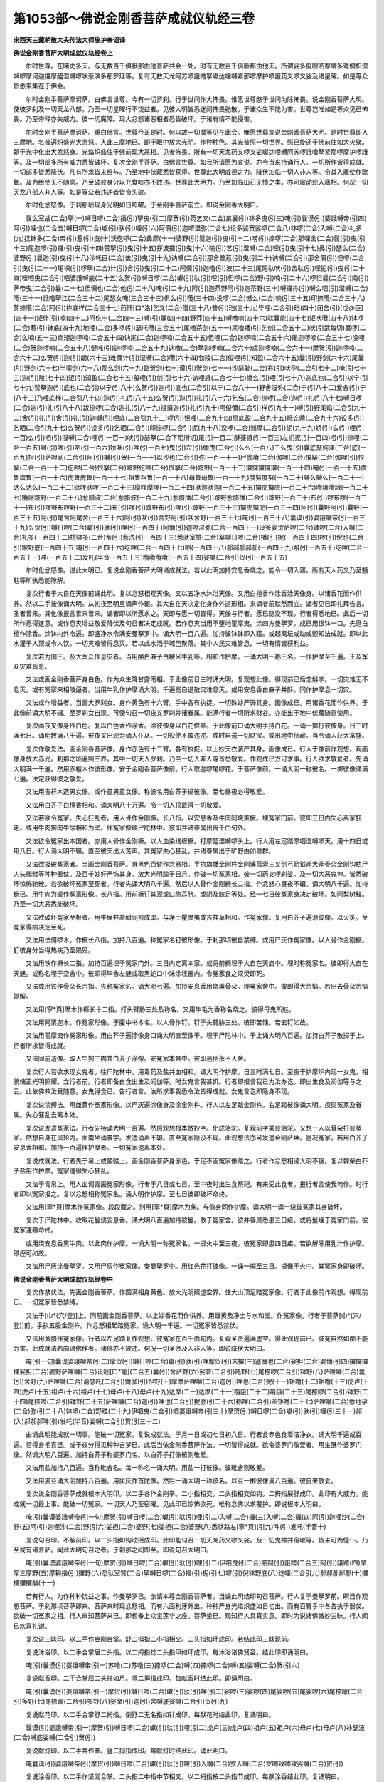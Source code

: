 第1053部～佛说金刚香菩萨成就仪轨经三卷
==========================================

**宋西天三藏朝散大夫传法大师施护奉诏译**

**佛说金刚香菩萨大明成就仪轨经卷上**


　　尔时世尊。在睹史多天。与无数百千俱胝那由他菩萨共会一处。时有无数百千俱胝那由他天。所谓娑多儗哩呬摩嚩多难儞枳湿嚩啰摩诃迦攞摩醯湿嚩啰吠惹演多那罗延等。复有无数天龙阿苏啰誐噜拏巘达哩嚩紧那啰摩护啰誐药叉啰叉娑及诸星曜。如是等众皆悉来集在于佛会。

　　尔时金刚手菩萨摩诃萨。白佛言世尊。今有一切罗刹。行于世间作大怖畏。惟愿世尊愍于世间为除怖畏。说金刚香菩萨大明。使彼罗刹及一切天龙八部。乃至一切星曜行不饶益者。见彼大明皆悉迷闷怖畏驰散。于诸众生不能为害。世尊岂唯如是等众见已怖畏。乃至帝释亦失威力。彼一切魔障。现大忿怒诸恶相者悉皆破坏。于诸有情不能侵害。

　　尔时金刚手菩萨摩诃萨。重白佛言。世尊今正是时。何以故一切魔等见在此会。唯愿世尊宣说金刚香菩萨大明。是时世尊即入三摩地。名普遍炽盛光大忿怒。入此三摩地已。即于眼中放大光明。作种种色。其光普照一切世界。照已旋还于佛前住如大火聚。即于光中化出大忿怒身。光焰炽盛住于佛前现大恶相。见者怖畏。所有一切天龙药叉啰叉娑巘达哩嚩阿苏啰誐噜拏紧那啰摩护啰誐等。及一切部多所有威力悉皆破坏。复次金刚手菩萨。白佛言世尊。如我所请愿为宣说。亦令当来持诵行人。一切所作皆得成就。一切部多皆悉降伏。凡有所求皆来给与。乃至地中伏藏悉皆获得。世尊此大明威德之力。降伏加临一切人非人等。令其入寤使作歌舞。及为给使无不随意。乃至破彼身分以充食啖亦不敢违。世尊此大明力。乃至加临山石无情之类。亦可震动现入寤相。何况一切天龙八部人非人等。如是等众若违逆者皆令头破。

　　尔时化忿怒像。于刹那顷现身光明如日照曜。于金刚手菩萨前立。即说金刚香大明曰。

　　曩么室战(二合)拏(一)嚩日啰(二合)播(引)拏曳(引二)摩贺(引)药乞叉(二合)枲曩(引)钵多曳(引三)唵(引)曩谟(引)婆誐嚩帝(引四)阿(引)哩也(二合五)嚩日啰(二合)巘(引)驮(引)哩(引六)阿儞(引)迦啰湿弥(二合七)设多娑贺娑啰(二合八)钵啰(二合)入嚩(二合)礼多(九)捻钵多(二合)帝(引)惹(引)曳(十)沃仡啰(二合)鼻摩(十一)婆野(引)曩迦(引)曳(引十二)唠(引)捺啰(二合)那哩舍(二合)曩(引)曳(引十三)尾迦啰(引)攞(引)曳(引十四)赞拏(引)曳(引十五)拶波攞(引)曳(十六)喻(引)艺(引)湿嚩(二合)哩(引)曳(引十七)鼻(引)瑟么(二合)婆野(引)曩迦(引)曳(引十八)沙吒目(二合)佉(引)曳(引十九)讷嚩(二合引)那舍普惹(引)曳(引二十)讷嚩(二合引)那舍儞(引)怛啰(二合引)曳(引二十一)尾枳(引)啰拏(二合)计(引)舍(引)曳(引二十二)阿儞(引)迦噜(引)波(二十三)尾尾驮吠(引)舍驮(引)哩抳(引)曳(引二十四)噎呬曳(二合引)呬婆誐嚩底(二十五)么贺(引)嚩日啰(二合)巘(引)驮(引)哩(引)怛啰(二合)野(引)喃(引二十六)啰怛曩(二合引)南(引)萨帝曳(二合引)曩(二十七)怛儞也(二合)他(引二十八)唵(引二十九)阿(引)迦茶野阿(引)迦茶野(三十)嚩攞祢(引)嚩么呬(引)湿嚩(二合)囕(三十一)誐噜拏江(二合三十二)尾瑟女唵(三合三十三)俱么(引)囕(三十四)没啰(二合)憾么(二合)喃(引三十五)印捺囕(二合三十六)赞捺囕(二合)阿(引)祢底样(二合三十七)药忏[口*洛]乞叉(二合)僧(三十八)普(引)珰(三十九)毕哩(二合引)珰(四十)闭舍(引)[戊@臣](四十一)矩伴(引)喃(四十二)阿仡宁(二合四十三)嚩(引)踊(四十四)野莽(四十五)嚩噜喃(四十六)驮曩能(四十七)矩吠囕(四十八)钵啰(二合)惹(引)钵底(四十九)地哩(二合)多啰(引)瑟吒囕(三合五十)尾噜茶剑(五十一)尾噜播(引)乞创(二合五十二)吠(引武每切)室啰(二合)么喃(五十三)商矩迦啰喃(二合五十四)讷尾(二合)迦啰喃(二合五十五)怛哩(二合)迦啰喃(二合五十六)尾迦啰喃(二合五十七)没哩(二合)贺迦啰喃(二合五十八)健吒(引)迦啰喃(二合五十九)讷噜(二合)拏迦啰喃(二合六十)虞迦啰喃(二合六十一)摩贺(引)迦啰喃(二合六十二)么贺(引)迦(引)朗(六十三)难儞计(引)湿嚩(二合)囕(六十四)勃陵(二合)儗哩(引)知盈(二合六十五)曩(引)野剑(六十六)尾曩(引)野剑(六十七)半唧剑(六十八)那么剑(六十九)路贺剑(七十)谟(引)贺剑(七十一)沙瑟耻(二合)祢(引)吠孕(二合引七十二)唵(引七十三)迦(引)陵(七十四)矩(引)知盈(二合七十五)儗哩(引)剑(引七十六)讷哩誐(二合七十七)憍么(引)哩(引七十八)迦底也(二合引)以宁(引七十九)赞拏迦(引)底也(二合引)以宁(引八十)么贺(引)迦(引)底也(二合引)以宁(二合八十一)野舍湿弥(二合)宁(引八十二)爱舍(引)宁(八十三)乃哩底样(二合引八十四)迦(引)礼(引八十五)么贺(引)迦(引)礼(引八十六)乞刍(二合)捺啰(二合)迦(引)礼(引八十七)嚩日啰(二合)迦(引)礼(引八十八)跋捺啰(二合)迦礼(引八十九)祖攞迦(引)礼(引九十)阿儗儞(二合引)样(引九十一)嚩(引)野尾焰(二合引九十二)舍(引)礼(引)舍(引)礼(引)迦嚩(引)哩底(二合引九十三)啰(引)怛哩(二合九十四)扇底盈(二合九十五)烁讫鼎(二合九十六)设多(引)乞晒(二合引九十七)么贺(引)设多(引)乞晒(二合引)印捺啰(二合引)抳(九十八)没啰(二合)憾摩(二合引)抳(九十九)娇(引)么(引)哩(引一百)么(引)呬(引)湿嚩(二合)哩(引一百一)吠(引)瑟拏(二合下尼所切)尾(引一百二)酥婆誐(引一百三)左扪抳(引一百四)唠(引)捺哩(二合一百五)嚩(引)啰(引)呬(引一百六)娇吠(引)哩(引一百七)曳(引)左(引)儞曳(二合引)么么(一百八)三么曳(引)曩底瑟姹演(三合)底(一百九)担(引)萨哩网(二合引)阿(引)嚩(引)贺(一百一十)以沙也(二合引)弥(一百一十一)尸伽囕(二合)伽哩(二合)恨拏(二合)伽哩(引)恨拏(二合一百一十二)仡哩(二合)恨拏(二合)跛野仡哩(二合)恨拏(二合)跛野(一百一十三)攞攞攞攞攞(一百一十四)唵(引一百一十五)虞鲁虞鲁(一百一十六)虎鲁虎鲁(一百一十七)祖鲁祖鲁(一百一十八)母鲁母鲁(一百一十九)度努度努(一百二十)嚩么嚩么(一百二十一)达么达么(一百二十二)驮啰驮啰(一百二十三)摩啰摩啰(一百二十四)驮迦驮迦(一百二十五)攞虎攞虎(一百二十六)囕誐囕誐(一百二十七)囕誐跛野(一百二十八)惹腊波(二合)惹腊波(一百二十九)惹腊播(二合引)跛野惹腊播(二合引)跛野(一百三十)布(引)啰布啰(一百三十一)布(引)啰野布啰野(一百三十二)布(引)啰(引)跛野布(引)啰(引)跛野(一百三十三)攞虎攞虎(一百三十四)阿(引)曩野阿(引)曩野(一百三十五)阿(引)尾舍阿尾舍(一百三十六)阿(引)吠(引)舍野阿(引)吠舍野(一百三十七)唵(引一百三十八)曩谟(引)婆誐嚩帝(引一百三十九)么贺(引)嚩日啰(二合)巘(引)驮(引)哩(引一百四十)阿儞(引)迦啰湿弥(二合一百四十一)设多娑贺萨啰(二合)钵啰(二合)入嚩(二合)礼多(一百四十二)捻钵多(二合)帝(引)惹洗(引一百四十三)悉驮室赞(二合)拏嚩日啰(二合)播(引)抳(一百四十四)啰(引)倪也(二合引)跛野底(一百四十五)唵(引一百四十六)纥哩(二合一百四十七)呬(一百四十八)郝郝郝郝郝(一百四十九)斛(引一百五十)纥哩(二合一百五十一)吽(一百五十二)发吒(半音一百五十三)囕囕囕囕(一百五十四)娑嚩(二合引)贺(引一百五十五)

　　尔时化忿怒像。说此大明已。复说金刚香菩萨大明诸成就法。若以此明加持安息香烧之。能令一切入寤。所有天人药叉乃至魑魅等所执悉能除解。

　　复次行者于大自在天像前诵此明。复以忿怒相观天像。又以五净水沐浴天像。又用白檀香作涂香涂天像身。以诸香花而作供养。然以二手按像诵大明。从初夜至明旦诵声作辍。其大自在天决定化身作外道形相。来诵者前默然而立。诵者见已即礼拜告言。圣者善来。其化像报言善来善来。诵者即以所愿求之。天即与愿一切皆得。天像与行者。愿已隐没不现。行者得悉地已。此后一切所作悉得遂意。或作息灾增益敬爱降伏及句召者决定成就。若作息灾当用不堕地瞿摩夷。涂四方曼拏罗。成已用银钵一口。先磨白檀作涂香。涂钵内外令遍。即盛净水令满安曼拏罗中。诵大明一百八遍。加持彼钵钵即入寤。或起离坛或动或颤知法成就。即以此水灌于人顶或令人饮。一切灾难皆得息灭。若以此水洒于城邑聚落。其中人民灾难皆息。一切有情皆获利益。

　　复次若为国王。及大军众作息灾者。当用酪白麻子白粳米牛乳等。相和作护摩。一诵大明一称王名。一作护摩至千遍。王及军众灾难皆息。

　　又法或画金刚香菩萨身白色。作为众生降甘露雨相。于此像前日三时诵大明。复观想此像。得现前已后念斛字。一切灾难无不息灭。或有冤家来相陵逼者。当用牛乳作护摩诵大明。千遍冤自退散灾难息灭。或用安息香白麻子并酥。同作护摩息一切灾。

　　又法或作增益者。当画大罗刹女。身作黄色有十六臂。手中各有执捉。一切殊妙严饰其身。画像成已。用诸香花而作供养。于此像前诵大明不辍。至罗刹女自现。可使句召一切夜叉罗刹并诸眷属。能满行者一切所求财谷。亦能出于地中伏藏随意使用。

　　复次画夜叉像身作白色。复以白色香作涂香。涂彼像身以白花供养。于此像前口诵大明手持白花。一诵一掷打彼像身。日三时满七日。诵明数满八千遍。彼夜叉出现为诵人仆从。一切役使不敢违逆。或时自送一切财宝。或出地中伏藏。当令诵人获大富盛。

　　复次作敬爱法。画金刚香菩萨像。身作赤色有十二臂。各有执捉。以上妙天衣装严其身。画像成已。行人于像前作观想。观画像身放大赤光。刹那之顷遍照三界。其中一切天人罗刹。乃至一切人非人等皆悉敬爱。作观成已方可求事。行人欲求敬爱者。先诵大明满一千遍。然用赤檀木作彼形像。安于金刚香菩萨像前。行人取迦啰尾啰花。于菩萨像前。一诵大明一称彼名。一掷彼像诵满七遍。决定获得彼之敬爱。

　　又法用吉祥木造男女像。或作童男童女像。称彼名用白芥子掷彼像。至七昼夜必得敬爱。

　　又法用白芥子白檀香相和。诵大明八十万遍。令一切人顶戴得一切敬爱。

　　又法若欲令冤家。失心狂乱者。用人骨作金刚橛。长八指。以安息香及牛肉同烧薰橛。埋冤家门前。彼即三日内失心离家狂走。或用牛肉狗肉牛尿相和为埿。作冤家像理尸陀林中。彼即并诸眷属出离千由旬外。

　　又法欲令冤家出本国者。亦用人骨作金刚橛。以人血染线缠橛。打摩醯湿嚩啰头上。行人用左足踏摩呬湿嚩啰天。用十四日或用八日。行人诵大明不辍。直至彼天出大苦声。其冤家失心狂乱。并诸眷属出于旷野由如兽群。

　　又法欲极破冤家者。当画金刚香菩萨。身黑色百臂作忿怒相。手执旗幡金刚杵金刚锤罥索三叉剑弓箭钺斧大斧骨朵金刚钩枯尸人头髑髅等种种器仗。及百千妙好严饰其身。放大光明踰于日月。作破一切冤家相。彼一切药叉啰刹娑。及一切大恶鬼神。皆悉破坏惊怖驰散。若欲破坏冤家至死者。行者先诵大明八千遍。然后以人骨作金刚橛长二指。作忿怒心昼夜不辍。诵大明八千遍。加持橛已。用牛肉为埿作冤家形像。长八指。用前橛钉其顶或口胁耳脐。或阴及膝足等处。经一七日彼冤家身决定破坏。如阿梨树枝。乃至一切大恶悉能破坏。

　　又法欲破坏冤家至极者。用牛尿并盐醋同煎成埿。与净土瞿摩夷或吉祥草相和。作冤家像。复用白芥子遍涂彼像。以火炙。至冤家得病决定至死。

　　又法用佉儞啰木。作橛长八指。加持八百遍。称冤家名钉彼形像。于刹那顷彼自禁缚。或用尸灰作冤家像。以人骨作金刚橛。钉彼身分当得热病乃至殒殁。

　　又法用铁作橛长二指。加持百遍埋于冤家门外。三日内定离本家。或将前橛埋于大自在天庙中。埋时称冤家名。彼即得大自在天魅。或称名埋于空舍中。彼即得毕舍左魅或取黑蛇口中沫涂坯器内。令冤家食之须臾即死。

　　又法或用铁作骨朵长六指。先称冤家名。诵大明七遍。加持安息香用烧熏骨朵。埋冤家舍中。彼即得大苦恼。若出去骨朵苦恼即解。

　　又法用[寧*頁]摩木作橛长十二指。打头臂胁三处及称名。又用牛毛为香称名烧之。彼得母鬼所魅。

　　又法用阿栗迦木。作冤家形像。于腹中书本名。以人骨作钉。钉于头臂胁三处。彼即苦恼。若去钉如故。

　　又法用瞿摩夷作冤家形像。用白芥子遍涂像身口诵大明直至像干。埋于尸陀林中。于上诵大明八百遍。加持白芥子散掷于上。行者所求皆得成就。

　　又法同前造像。取人牛狗三肉并白芥子涂像。安冤家本舍中。彼即迷倒永不入舍。

　　复次行人若欲求现女鬼者。往尸陀林中。用毒药及盐并血相和。诵大明作护摩。日三时满七日。至夜于护摩炉内现一女鬼。相貌端正光明照耀。立行者前。行者即备白食出生及阏伽等。时女鬼言我甚饥。行者即报言我已为汝办讫。即出生食及阏伽等与之云。此依佛敕汝受随意。女鬼得食已。告行者言。汝所求事我悉令汝皆得成就。女鬼言讫即隐身不现。

　　复次说禁缚法。用雌黄作冤家形像。以尸灰遍涂像身及涂金刚杵。行人以左足踏金刚杵。右足踏彼像诵大明。须臾冤家及眷属。失心狂乱去离本处。

　　复次说发遣冤家法。行者先持诵大明一百遍。然后观想根本微妙字。化成骆驼。复观前字乘彼骆驼。又想一人以骨朵打彼冤家。然想自身在风轮内。面南坐诵普字。发遣诵声不辍。直至冤家隐没不现。此观想法亦可发遣金刚萨埵。岂况冤家。若用白芥子安息香相和。加持一百遍作护摩者。一切冤家速离本处。

　　复说成就法。行者先于帛上或髑髅上。画金刚香菩萨身赤色。于足不画冤家像踏之。行者作忿怒相诵大明不辍。复以棘柴白芥子盐用作护摩。冤家速得失心狂乱。

　　又法于青帛上。用人血调青画冤家形像。行者于八日或七日。至中夜时出生食祭祀。有来受此食者。报行者言使我何作。时行者即以冤家报之。复以忿怒相称冤家名。诵大明作护摩。至七日彼即破坏命终。

　　又法用[寧*頁]摩木作冤家像。段段截之。别用[寧*頁]摩木为柴。与像身同作护摩。诵大明一诵一烧彼冤家其身破坏。

　　复次于尸陀林中。收取花鬘烧安息香。诵大明八百遍加持彼鬘。散于冤家舍。彼并眷属悉患三日疟。或将鬘埋于冤家门前。彼冤家速趣命终。

　　或用烧安息香熏牛肉。以此肉作护摩。一诵大明一称冤家名。一掷火中至三夜。彼冤家即患四日疟。若欲解除用乳汁作护摩。即痊可如故。

　　又法用尸灰涂曼拏罗。又用尸灰作冤家像。安曼拏罗中。用红色花打彼像。一诵一掷至三日。掷像于火中。其冤家身即破坏。

**佛说金刚香菩萨大明成就仪轨经卷中**


　　复次作禁伏法。先画金刚香菩萨。作圆满相身黄色。放大光明照虚空界。住大山顶足踏冤家像。行者于此像前作观想。得现前已。一切冤家皆悉禁缚。

　　又法于[巾*(穴/登)]上。同前画金刚香菩萨。以上妙香花而作供养。用雌黄及净土与水和埿。作冤家像。行者于菩萨[巾*(穴/登)]前。手执五股金刚杵。作忿怒相起踏冤家。诵大明一千遍。一切冤家皆悉禁伏。

　　又法用黄腊作冤家像。行者以左足踏复作观想。彼冤家在百千由旬内。复观圣贤遍满虚空。得此观现前已。彼冤自然如痴不能为害。此成就法若向诸佛作者。诸佛亦不欲违。何况一切圣贤及人非人等。即说降伏大明曰。

　　唵(引一句)曩谟婆誐嚩帝(引二)摩贺(引)嚩日啰(二合)巘(引)驮(引)哩摩贺(引)末攞(三)塞儞也(二合)娑担(二合)婆儞(引四)攞攞攞攞娑担(二合)婆野萨哩嚩(二合)设咄[口*籠](二合五)曩(引)舍萨野(六)娑普(二合引)吒野(七)尾捺啰(二合引)钵野(八)萨哩嚩(二合)曩(引)舍野(九)萨哩嚩(二合)讷瑟吒(二合引)儞伽(引)怛野(十)摩摩萨哩嚩(二合)迦(引)哩也(二合)抳(十一)矩噜(十二)矩噜(十三)虎卢(十四)虎卢(十五)祖卢(十六)祖卢(十七)母卢(十八)母卢(十九)达摩(二十)达摩(二十一)囕誐(二十二)囕誐(二十三)尾捺啰(二合引)钵野(二十四)尾捺啰(二合引)钵野(二十五)萨哩嚩(二合)迦(引)哩也(二合引)抳弥(引二十六)祢哩(二合引)茶矩噜(二十七)萨哩嚩(二合)悉地孕(二合)弥(引二十八)钵啰(二合)野蹉(二十九)伊呬曳(二合引)呬婆誐嚩帝(引三十)摩贺(引)嚩日啰(二合)巘(引)驮(引)哩(引三十一)郝(入)郝郝郝吽(引)发吒(半音)娑嚩(二合引)贺(引三十二)

　　由诵此明能成就一切事。能破一切冤家。复说成就法。于月一日或初七日初八日。行者食赤色食着洁净衣。诵大明千遍或百遍。若得身毛喜竖。或于夜分得见种种吉梦已。此后当依金刚香菩萨作法。一切皆得成就。欲令婆罗门敬爱者。用生酥作婆罗门像。然诵大明八百遍。加持白芥子称婆罗门名。以白芥子打像彼则敬爱。

　　又法用盐加持八百遍。当称毗舍名。每一称名一诵大明。用盐一打彼像。彼毗舍则敬爱。

　　又法用黑豆诵大明加持八百遍。用炭灰作首陀像。然后一诵大明一称彼名。以豆一掷彼像满八百遍。彼自来敬爱。

　　复次说金刚香菩萨成就根本大明印。以二手各作金刚拳。二小指相交。二头指相交如钩。二拇指展舒成印。此印有大威力。能成就一切最上事。能破一切冤家。一切天人乃至宿曜。见此印已惊怖欲死。唯称念佛以求覆护。即说根本大明曰。

　　唵(引)曩谟婆誐嚩帝(引一句)摩贺(引)嚩日啰(二合)巘(引)驮(引)哩(引二)入嚩(二合)攞(三)入嚩(二合)攞(四)阿(引)迦哩沙(二合)野(五)阿(引)迦哩沙(二合)野(引六)娑担(二合)婆野(七)娑担(二合)婆野(八)悉驮路左[寧*頁](引九)吽(引)发吒(半音十)

　　复说句召印。不解前印。以二头指如钩动摇成印。此印能句召一切天龙药叉啰叉娑。及一切鬼神并宿曜等。皆来可为僮仆。乃至或有诸菩萨。闻此大明句召之者。于刹那之间即至。即说句召大明曰。

　　唵(引)曩谟婆誐嚩帝(引一句)摩贺(引)嚩日啰(二合)巘(引)驮(引)哩(引二)伊呬曳(引二合)呬阿(引)誐蹉(二合三)阿(引)誐蹉(四)摩摩三摩野(五)摩耨播(引)攞野(六)悉驮室赞(二合)拏嚩日啰(二合)播(引)抳(引七)啰(引)倪钵野底(八)纥哩(二合引九)郝郝郝郝郝(十)攞攞攞攞斛(十一)

　　若有行人。为作种种饶益之事。作曼拏罗已。欲请本尊金刚香菩萨者。当诵此明结印句召菩萨。行人复于曼拏罗前。瞑目作观想菩萨。于刹那顷菩萨即来。菩萨来时现忿怒相。而有六面利牙外出。种种严身光焰炽盛如日初出。而有百臂手中各各执于器仗。欲破一切冤家之相。行人审知菩萨来已。即想奉上众宝莲华之座。菩萨坐已。观知行人具真实意。即时为说诸佛微妙三昧。行人闻已欢喜礼谢。

　　复次说三昧印。以二手作金刚合掌。舒二拇指二小指相交。二头指如环成印。若结此印三昧现前。

　　复说沐浴印。以二手合掌屈二头指。以二拇指捻二头指甲如环成印。每沐浴诸佛贤圣。结此印即诵明曰。

　　唵(引)曩谟(引)婆誐嚩帝(引一)苏噜(二)苏噜(三)捺啰(二合)嚩(四)捺啰(二合)嚩(五)娑嚩(二合)贺(引六)

　　复说献香印。二手合掌屈二头指如月。竖二拇指成印。每献香时结此印。即诵明曰。

　　唵(引)曩谟(引)婆誐嚩帝(引一)摩贺(引)嚩日啰(二合)巘(引)驮(引)哩(引二)娑啰(三)娑啰(四)尾娑啰(五)尾娑啰(六)尾捺踰(二合引)多野(七)尾捺踰(二合引)多野(八)娑摩(引)迦(引)舍嚩底娑嚩(二合引)贺(引九)

　　复说献花印。以二手合掌舒二拇指。倒舒二无名指如针成印。每献花时结此印。复诵明曰。

　　曩谟(引)婆誐嚩帝(引一)摩贺(引)嚩日啰(二合)巘(引)驮(引)哩(引二)虎卢(三)虎卢(四)祖卢(五)祖卢(六)母卢(七)母卢(八)补瑟波(二合)嚩底娑嚩(二合引)贺(引)

　　复说献灯印。以二手并作拳。竖二拇指成印。每献灯时结此印。诵此明曰。

　　唵曩谟(引)婆誐嚩帝(引)摩贺(引)嚩日啰(二合)巘(引)驮(引)哩(引)入嚩(二合)罗入嚩(二合)罗唧致唧致娑嚩(二合)贺(引)

　　复说涂香印。以二手作坚固合掌。二头指二中指中节相交。以二拇指按二头指节成印。每献涂香结此印。复诵明曰。

　　唵(引)曩谟(引)婆誐嚩帝(引一)三满多巘驮娑嚩(二合)贺(引二)

　　复说出生印。以二手作金刚缚。二中指竖如针。屈二头指。以二拇指相按。二头指附中指成印。每出生时结此印。复诵明曰。

　　唵(引)曩谟(引)婆誐嚩帝(引一)摩贺(引)嚩日啰(二合)巘驮(引)哩(引二)娑啰(三)娑啰(四)尾娑啰(五)尾娑啰(六)佉(引)捺(七)佉(引)捺(八)婆(入)乞叉(引二合)钵野(九)婆(入)乞叉(引二合)钵野(十)唠捺啰(二合引十一)唠捺啰(二合引十二)曩(入)曩(入)娑嚩(二合引)贺(引)

　　复说大金刚香菩萨成就大明曰。

　　唵(引)曩谟(引)婆誐嚩帝(引一)摩贺(引)嚩日啰(二合)巘(引)驮(引)哩(引二)阿儞迦啰湿弥(二合三)设多萨贺娑啰(二合四)钵啰(二合)入嚩隶多(五)祢(去)钵多(二合)帝(引)惹(引)曳(引六)沃誐啰(二合)鼻摩(七)跋野(引)曩迦(引)曳(引八)鼻涩摩(二合)跋野(引)儞(引)迦(引)曳(引九)摩贺(引)踰艺湿嚩(二合)哩(引)曳(引十)沙吒目(二合)佉(引)曳(引十一)讷嚩(二合引)捺舍部惹(引)曳(引十二)讷嚩(二合引)捺舍儞(引)怛啰(二合引)曳(引十三)尾枳(引)兰拏(二合)计(引)舍(引)曳(引十四)阿儞(引)迦噜(引)波(十五)尾尾驮吠(武每切)沙驮(引)哩尼(引)曳(引十六)曀呬曳(二合引)呬婆誐嚩底(十七)摩贺(引)嚩日啰(二合)巘(引)驮(引)哩(引十八)怛啰(二合)夜(引)郝(引)啰怛曩(二合引)喃(引十九)萨帝曳(二合引)曩(二十)怛儞也(二合引)他(引二十一)唵(引)阿(引)羯荼(二十二)阿羯荼(二十三)末朗祢(去)鑁(二十四)摩呬(引)湿嚩(二合)囕(二十五)誐噜哝(女江切二十六)尾瑟秾(女功切二十七)俱摩(引)囕(二十八)没啰(二合引)憾摩(二合引)赧(二十九)印捺囕(二合三十)赞捺囕(二合三十一)阿(引)祢怛样(二合三十二)药羼(三十三)啰(陵觉切)乞叉(二合)僧(三十四)巘达哩挽(二合三十五)部旦(三十六)必哩(二合)怛(三十七)必舍(引)赞(三十八)恭畔(引)赧(三十九)阿苏囕(四十)阿屹[寧*頁](四十一)耶蟒(四十二)嚩噜赧(四十三)嚩(引)踊(四十四)俱吠(引)囕(四十五)达曩难(四十六)特哩(二合)多啰(引)瑟吒囕(二合四十七)尾鲁荼剑(四十八)尾噜播(引)羼(四十九)商俱迦兰赧(二合五十)尾迦兰赧(二合五十一)底哩(二合上丁逸切)迦啰赧(二合五十二)没哩(二合)诃怛迦兰赧(二合五十三)健吒(引)迦兰赧(二合五十四)讷噜(二合引)拏迦兰赧(二合五十五)贺悉底(二合)迦兰赧(二合五十六)仵(引)迦兰赧(二合五十七)萨兔(二合)攞迦兰赧(二合五十八)摩贺(引)迦(引)朗(五十九)难祢计(引)湿嚩(二合)囕(六十)勃陵(二合)儗哩(二合)知孕(二合六十一)曩(引)野剑(六十二)尾曩(引)野剑(六十三)般(引)唧剑(六十四)那(引)摩剑(六十五)路贺剑(六十六)谟贺剑(六十七)沙瑟耻(二合)祢(去声呼)嚩俱致(六十八)儗哩剑(引六十九)唵(引)迦(引)哩(引七十)讷哩誐(二合)迦(引)怛也(二合引)以[寧*頁](引七十一)赞拏迦(引)怛也(二合)以[寧*頁](七十二)乃哩怛样(二合引七十三)迦(引)陵(七十四)摩贺(引)迦(引)陵(七十五)嚩日啰(二合)迦(引)陵(七十六)拽舍戍[寧*頁](七十七)伊舍(引)[寧*頁](七十八)苏迦(引)陵(七十九)跋捺啰(二合)迦(引)陵(八十)祖(去声呼)攞迦(引)陵(八十一)阿(引)屹儞(二合引)夜样(二合引八十二)嚩(引)野么样(二合引八十三)舍梨迦(引)嚩哩底(二合八十四)扇(引)鼎(八十五)啰(引)底陵(二合八十六)烁讫鼎(八十七)设多(引)称(八十八)摩贺(引)设多(引)儞(八十九)印捺啰(二合引)尼(尼盈切九十)没啰(二合)憾摩(二合引)尼(同上九十一)憍吠(引)聆(引九十二)摩贺(引)憍吠(引)聆(九十三)摩贺(引)摩系(引)湿嚩(二合)哩(引九十四)吠(引)瑟拏(二合)微(引九十五)苏婆誐(引九十六)讷哩(二合)婆誐(引九十七)佐(引)扪拏(引九十八)唠捺哩(二合引九十九)嚩(引)啰(引)呬(一百)憍(引)吠(引)隶(引一百一)爱(引)舍(引)儞(一百二)乃哩怛样(二合一百三)曳(引)佐(引)曩曳(二合引一百四)摩摩三摩曳(引一百五)曩底瑟姹(二合)底(一百六)旦(引)萨哩鑁(二合引一百七)阿(引)嚩(引)贺以沙也(二合引)弥(一百八)尸伽囕(二合一百九)乞哩(二合)恨拏(二合一百一十)仡哩(二合)恨拏(二合一百一十一)仡哩(二合)恨拏(引二合)钵野(一百一十二)仡哩(二合)恨拏(引二合)钵野(一百一十三)唵(引)攞攞攞攞(一百一十四)唵(引)虎卢(一百一十五)虎卢(一百一十六)母卢(一百十七)母卢(一百一十八)祖卢(一百一十九)祖卢(一百二十)达摩(一百二十一)达摩(一百二十二)度摩(一百二十三)度摩(一百二十四)达曩(一百二十五)达曩(一百二十六)达啰(一百二十七)达啰(一百二十八)啰摩(一百二十九)啰摩(一百三十)囕誐(一百三十一)囕誐(一百三十二)囕誐(引)钵野(一百三十三)囕誐(引)钵野(一百三十四)惹攞波(一百三十五)惹攞波(一百三十六)惹攞播(二合引)钵野(一百三十七)惹攞播(二合引)钵野(一百三十八)布啰(一百三十九)布啰(一百四十)布啰野(一百四十一)布啰野(一百四十二)攞具(一百四十三)攞具(一百四十四)阿(引)曩野(一百四十五)阿(引)曩野(一百四十六)阿(引)尾舍(一百四十七)阿(引)尾舍(一百四十八)阿(引)吠(引)舍野(一百四十九)阿(引)吠(引)舍野(一百五十)唵(引)曩谟(引)婆誐嚩底(一百五十一)摩贺(引)嚩日啰(二合)巘(引)驮(引)哩(引一百五十二)悉驮室赞(二合)拏(一百五十三)嚩日啰(二合)播(引)尼(一百五十四)啰(引)倪也(二合引)钵野底(一百五十五)怛儞也(二合)他(引一百五十六)唵(引)纥哩(二合引一百五十七)系(引)贺(引)贺(引)郝郝郝郝(一百五十八)囕囕囕囕(一百五十九)伊护(一百六十)吽吽吽发吒(半音)娑嚩(二合引)贺(引一百六十一)曩谟(引)婆誐嚩底(一百六十二)摩贺(引)嚩日啰(二合)巘(引)驮(引)哩(引一百六十三)阿儞(引)迦啰湿弥(二合一百六十四)设多萨贺娑日啰(二合)钵啰(二合)底曼尼多(一百六十五)设[口*(隸-木+士)](引)哩(引一百六十六)悉驮室赞(二合)拏(一百六十七)嚩日啰(二合)播(引)尼(一百六十八)啰倪也(二合引)钵野底(一百六十九)唵(引)纥哩(二合引一百七十)系(引)贺(引)贺(引)贺(引)贺(引一百七十一)护护护护(一百七十二)吽郝(一百七十三)吽吽吽(一百七十四)发吒(半音一百七十五)啰啰啰啰(一百七十六)吽郝娑嚩(二合)贺(引一百七十七)唵(引)娑担(二合)婆儞(一百七十八)娑担(二合)婆儞(一百七十九)娑嚩(二合)贺(引一百八十)唵(引)萨哩嚩(二合)噜(去呼)沙(一百八十一)钵啰(二合)设摩儞娑嚩(二合引)贺(引一百八十二)唵(引)吽吽吽娑嚩(二合)贺(引一百八十三)唵吽郝娑嚩(二合引)贺(引一百八十四)唵(引)纥哩(二合引一百八十五)贺(引)系(引)护吽发吒(半音)娑嚩(二合)贺(引一百八十六)唵(引)纥哩(二合引一百八十七)阿(引)羯哩沙(二合)尼曳(引)娑嚩(二合引)贺(引一百八十八)唵(引)左攞(一百八十九)左攞(二合一百九十)娑嚩(二合引)贺(引一百九十一)唵(引)阿(引)虎攞(一百九十二)阿(引)虎攞(一百九十三)纥哩(二合引)娑嚩(二合引)贺(引一百九十四)唵(引)惹攞波(二合一百九十五)惹攞波(二合一百九十六)娑嚩(二合引)贺(引一百九十七)唵(引)唐唐唐(一百九十八)唐迦(引)哩(引)拏儞哩(二合)怛野(二合引)钵野娑嚩(二合引)贺(引一百九十九)唵(引)惹(仁[戊@臣]切下三字同)惹惹惹(二百)惹婆儞曳(引)娑嚩(二合引)贺(引二百一)唵(引)娑珰(二合)娑珰(二合)娑珰(二合二百二)娑珰(二合)婆儞(引)曳(引)娑嚩(二合引)贺(引二百三)伊[牟*含](引)萨哩嚩(二合)讷瑟吒(二合引)喃娑嚩(二合引)贺(引二百四)唵(引)遏吒吒贺(引)娑(二百五)扪左扪左(二百六)摩贺(引)扪左娑嚩(二合引)贺(引二百七)唵(引)度曩(二百八)度曩(二百九)勃[口*籠](二合二百一十)伴惹(二百一十一)伴惹(二百一十二)怛赖(二合)路枳也(二合)尾捺啰(二合引)钵尼(引)娑嚩(二合引)贺(二百一十三)

　　如是大明。于佛族中犹如明月。能破一切诸恶黑暗。复能拥护佛法离诸障难。

　　复次说大金刚香菩萨成就仪法。如前持诵大明八千遍精熟已。然后诵明加持安息香。焚此香烟凡所触人。并得入寤使说善恶。若有天人及药叉等所魅者悉能解除。乃至不净鬼及作热病疟病小小鬼等所执持者。才诵大明速得除解。若欲令彼一切入寤者。亦须结界拥护己身。及拥护入寤者。所有诸恶星曜作灾害者。诵此大明亦速退解。能成己事能断他咒。所有一切难事皆得成就。是大明力悉得随意。

　　复次若有行人。欲作诸成就法者。行人洁净常食赤色饮食。然后备种种香花。供养佛及本尊。用白月一日起首。满七昼夜诵大明满八千遍。作先行已。此后一切所作皆得成就。若欲作敬爱者。当称彼名诵大明即获敬爱。若诵大明八千遍加持白芥子。用芥子触者皆得敬爱。若诵大明八千遍加持麦。触刹帝利者则获敬爱。若欲婆罗门敬爱者。诵大明八千遍加持炭灰。散婆罗门彼自敬爱。若诵大明八千遍加持油。与毗舍者彼自敬爱。若诵大明八千遍加持盐。与首陀者彼自敬爱。若有贵族夫妻不睦者。诵大明八千遍。加持白芥子用触身者。即得和睦互相敬爱。若诵大明加持柳枝。作齿木用至一年者。即得一切所言诚实。言无謇讷。若军人诵大明七遍。加持头发者入阵得胜。若诵大明加持白芥子作护摩者。得一切敬爱。若诵大明加持脂麻作护摩者。得一切增益。若诵大明加持酥作护摩者。当息灭一切灾。若诵大明加持乳作护摩者。当令牛马及诸畜等无诸瘴疫。

　　复次说摩摩枳菩萨印相。

　　若有一切宿曜。于诸众生作灾害者。持诵行人立身作舞势想。如钉金刚橛。以右手执金刚杵安于腰侧成印。此印一切宿曜见者。所作灾害皆悉退散。又不改前舞势。以二手头指作钩舒左足。是名一切叉印。此印能成就一切事。

　　复次说金刚香菩萨。观想根本大明字相安诸身分。行人欲观字相。先立身作右舞势心住三昧。以二手作金刚钩安于心上。此是金刚香菩萨常相印。若欲观根本大明字庄严者。当观金刚香菩萨。或观自身如彼金刚香菩萨。身得现前已。即观【◇】贺贺二字现于二足。次观【◇】系系二字现于二膝。次观◇◇吽吽二字现于心上。次观【◇】呬呬二字现于口门。次观【◇】护嗥二字现于顶上。次观【◇】憾郝二字现于二手。次观【◇】憾贺二字为笑容。次观【◇】吽吽二字能令他来作于承事。次观【◇】护嗥二字能化为种种形相已复诵根本大明曰。

　　唵(引)吽(引)吽(引)吽(引)吽(引)吽(引)郝曩莫。

　　又观智法。观【◇】护嗥二字现于心。观◇憾一字现于两眼。◇系一字现于头上。◇吽一字现于顶上。复观◇憾字为甲胄。◇郝字为器仗。此观智法门。凡诸持诵行人欲持诵求诸成就者。先须于此二种观智习令精熟。然诵根本大明。满一洛叉而为先行。诵数满已。然后可作种种成就之法。若欲成就一切事作护摩者。用迦啰尾啰木柴燃火。用酥八百合诵大明。作于护摩所作成就。此法可使三界之内一切皆令入寤。来住虚空之中。说于过去未来现在之事。又或以瞿摩夷涂四方曼拏罗。于四隅安钵出生。于中心安诸形像。或阏伽瓶及铃等。磨赤檀涂像身及铃等已。然后烧安息香诵大明千遍。彼铃等即入寤。然后更结金刚印作忿怒相。高声诵吽字。即时虚空中有声说三世之事。若烧睹噜瑟迦香。诵根本大明千遍。至于江河大山。亦可振摇现入寤相。若于曼拏罗中安髑髅。行人诵大明满千遍。烧安息香作忿怒相高声诵吽字。髑髅即入寤起离曼拏罗。住虚空中说善恶事。又复于有伏藏处。以不堕地瞿摩夷涂曼拏罗。于上面中心烧安息香。诵大明满一千遍。行人作忿怒相结忿怒印。以金刚杵击伏藏之地伏藏自现。

**佛说金刚香菩萨大明成就仪轨经卷下**


　　复次行人。欲作最上曼拏罗转法轮相者。行人先须自运志诚之心。回向无上菩提。然后择取胜地。胜地者谓圣贤住处。或圣贤古迹之地。或古寺天祠。或近有宝之处。或河岸或池侧。是诸清净之地。得是地已发欢喜心。即于阿阇梨起如佛想。作礼供养请于建曼拏罗处。诵明结界已。然后可于此地作曼拏罗。于曼拏罗中。画本尊金刚香菩萨。作忿怒相或大笑相。有四面面有三目。目放大光光如劫火。有十二臂。以八大龙王及众宝衣装严其身。光焰炽盛现大恶相或大笑相。以二手头指直竖安当心。余手执捉器仗。谓金刚杵钩枪剑弓箭宝瓶三叉髑髅罥索等。如是画降三界相。于菩萨东边。画摩醯湿嚩啰天。南边画那罗延天。西边画迦哩底枳野天。北边画乌摩女天。于内四隅画大梵天吉祥天帝释天及部多主。于曼拏罗外四隅。画七母鬼及曩致湿嚩囕。摩贺迦攞。尾曩野迦等。复画部多及龙夜叉。必舍左吠多拏塞建度。乌摩捺阿钵娑摩啰誐噜拏等。如是依法次第。画曼拏罗。及菩萨已。即行人自洁净着赤色衣。入曼拏罗请本尊及诸贤圣。先结金刚香菩萨印及诵大明。请菩萨降临曼拏罗。次句召曼拏罗内诸天及贤圣等。各依次第结印诵大明句召。想降临已。即奉献阏伽及香花等已。然后说所求事以求成就初得胜地结界。大明曰。

　　唵(引)曩谟(引)婆誐嚩底(一)嚩日啰(二合)巘(引)驮(引)哩(引二)[口*洛]叉(三)[口*洛]叉(四)摩贺(引)[口*洛]叉(五)乌哩驮(二合)满驮(六)遏唐满驮(七)祢舍(引)满驮(八)娑啰(九)娑啰(十)嚩日啰(二合)入嚩(二合引)攞(引)摩(引)里祢(十一)吽(引)发吒(半音十二)

　　结界作曼拏罗画像已。行人初入曼拏罗诵此大明。此明亦名句召明。

　　曩谟(引)啰怛曩(二合)怛啰(二合)夜(引)野摩贺(引)嚩日啰(二合)巘(引)驮(引)哩(引一)阿谟(引)伽伊系曳(二合引)呬(二)阿钵啰(二合)底贺多伊呬(三)阿(引)誐蹉婆誐嚩底尸伽囕(二合四)阿(引)尾舍阿(引)尾舍(五)钵啰(二合)尾舍钵啰(二合)尾舍(六)吽(引)[口*弱]吽(引)发吒(半音)娑嚩(二合)贺(引七)

　　诵此明已复诵根本大明曰。

　　唵(引一)纥哩(二合引二)吽(引三)

　　诵此明已复诵根本心明曰。

　　唵(引一)吽(引二)阿(引乌当切)吽(引三)

　　诵此明已复诵句召大明曰。

　　唵(引)曩谟(引)啰怛曩(二合)怛啰(二合)夜(引)野(引一)曩莫室赞(二合)拏嚩日啰(二合)播(引)拏曳(引二)摩贺(引)药叉枲(引)曩(引)钵多曳(引三)唵(引)阿谟伽俱舍(引)曳(引四)阿钵啰(二合)底贺多舍(引)娑曩(引)曳(引五)纥哩(二合引六)羯啰(七)羯啰(八)羯茶(九)羯茶(十)吽[口*弱]吽发吒(半音十一)

　　诵此明已。想菩萨降临曼拏罗已又想菩萨有种种字轮装严其身。初想

                      。

　　【◇】

                        唵　勃哩(二合)　吒　娑嚩(二合引)　贺

                      。

　　在菩萨顶。

　　次想。

　　【◇】

                        吽　发　吒

                      。

　　字在菩萨头。

　　次想。

　　【◇】

                        唵　娑普(二合)　噜　娑嚩(二合引)　贺(引)

　　字在菩萨两眼。

　　次想

                      。

　　【◇】

                        纥哩(二合)　曩　莫　娑嚩(二合引)　贺(引)

　　字在菩萨心。

　　次想

                      。

　　【◇】

                        帝　乞叉拏(三合)　尾　惹　曳(引)　郝。

　　字为菩萨种种种严身铠甲。

　　次想

                      。

　　【◇】

                        唵(引)　吽(引)　发　吒(半音)

　　字为菩萨所执种种器仗。

　　次想

                      。

　　【◇】

                        唵(引)　羯　播(引)　攞　么(引)　哩　儞　吽(引)　发　吒(半音)

　　为菩萨初忿怒相。

　　次想

                      。

　　【◇】

                        吽(引)　发　吒(半音)

                      。

　　大明字为菩萨大忿怒相。

　　次想。

　　【◇】

                        唵(引)　钵啰(二合)　赞　拏　吠(引)　誐　驮(引)　哩　抳(引)

                      。

　　【◇】

                        纥哩(引二合)　吽(引)　郝。

　　此大明字为菩萨根本极忿怒相。

　　次想菩萨诵微妙大明曰

                      。

　　【◇】唵(引)　暗　惹[口*籠](二合)　吽(引)

                      。

　　次想菩萨诵能破坏一切大明曰

                      。

　　【◇】

                        唵(引)　惹[口*籠](二合)　莎嚩(二合)

　　如是作观智。得一一现前已。行人身心欢喜。以头面作礼。即捧阏伽献菩萨。献阏伽明曰。

　　唵(引)萨哩嚩(二合)悉提(引)毗踰(二合引)曩莫娑嚩(二合)贺(引)

　　烧香献菩萨明曰。

　　唵(引)曩谟婆誐嚩底(一)度半仡哩(二合)恨拏(二合二)悉驮三摩曳(引三)吽(引)曩莫娑嚩(二合)贺(四)

　　献花明曰。

　　唵(引)室哩(二合引)攞刹弥(二合引一)钵啰(二合)底仡哩(二合)恨拏(二合)[牟*含](切身二)踰钵儞担(三)补涩波(二合)娑嚩(二合)贺(引四)

　　献灯明曰。

　　唵(引)入嚩(二合)攞娑嚩(二合引)贺(引一)

　　献涂香明曰。

　　唵(引)戍毗(引一)戍毗(引二)巘驮嚩(引)悉儞(引三)巘驮(引)哩(四)巘驮必哩(二合)曳(引)娑嚩(二合)贺(引五)

　　献食明曰。

　　唵(引)祢么也(二合)末隶(引)啰(引)惹(引)野(一)祢(引)呬祢呬(二)娑嚩(二合)贺(引三)

　　如是种种奉献供养已。次求菩萨施于欢喜。诵明曰。

　　唵(引)曩谟嚩日啰(二合)巘(引)驮(引)哩(一)虎卢(二)虎卢(三)底瑟姹(二合四)底瑟姹(二合五)吽发吒(半音六)

　　诵此明已。想于菩萨得施欢喜。然后行人随意作法。所求意愿悉获成就。复说能调难调大忿怒印相。

　　顶印。

　　以二手平掌。二中指如钵。二无名指安中指第三节。二拇指屈入掌作拳成印。结此印时。即想大明字相在菩萨顶。

　　眼印。

　　不改前印。舒二头指成印。结此印时想大明字相。在菩萨两眼。

　　铠甲印。

　　以二手作拳。想如鹅翅相成印。结此印时。想大明成铠甲。被本尊身而为装严。

　　器仗印。

　　以右手作拳。以拇指捏头指甲成印。结此印时想。大明成诸器仗在本尊手。此亦名心印。亦名根本忿怒印。

　　决定金刚钩印。

　　以二手作拳。二小指相结。二中指展舒相交。右头指屈如钩成印。

　　金刚索印。

　　以无名指与头指。作执索势成印。

　　金刚铃印。

　　以右手作拳。作摇动势成印。

　　献阏伽印。

　　以二手合掌。如捧物势成印。

　　献花印。

　　以二手作合掌。屈二中指入掌内成印。

　　献香印。

　　不改前印。相屈二中指头成印。

　　献涂香印。

　　以左手平掌展舒成印。

　　献灯印。

　　以二手屈指。展舒二小指成印。

　　献花鬘印。

　　以二手仰掌。如嫩莲花成印。

　　破坏一切魔障印。

　　以二手当心各作拳。复以左手拇指捏小指甲。展舒余指成印。

　　根本忿怒印。

　　立身如舞势。以左手拇指捻小指。作如军持相安于心上。右手竖立展指。作如[各*支]相口诵吽字成印。此印能除大魔。亦能句召能开修罗窟。能惊怖诸龙能却他军能断他咒。

　　大忿怒印。

　　立身如舞势。以二手各作拳二臂相交。竖左拳安心上。右拳亦竖立作忿怒相。口诵吽字成印。此印作大降伏用。能怖一切大魔及大夜叉啰叉等。

　　持数珠印。

　　以二手各以拇指与头指相捻成印。结此印时诵根本心明同用。能令梵天或那罗延天。或摩醯湿嚩啰天等出现。或令入寤。如是最上曼拏罗法。及能调难调诸印相等。阿阇梨所欲传授者必须审察。不许授与诸不忠不孝。不敬三宝不修众善。及患诸恶疾者。是等之人亦不许令闻。何以故。如是之人。以恶业故。若闻是法返生轻谤于当来世获大苦报。

　　复说金刚香三昧大明成就法。即说三昧大明曰。

　　曩谟啰怛曩(二合)怛啰(二合)夜(引)野(一)曩莫室赞(二合)拏嚩日啰(二合)播(引)拏曳(引二)摩贺(引)药叉枲(引)曩(引)钵多曳(引三)祖攞祖攞(四)誐蹉誐蹉(五)摩贺(引)末梨(引)娑嚩(二合引)贺(引六)布曩啰(引)誐摩曩(引)野(七)俱噜俱噜(八)誐蹉誐蹉娑嚩(二合引)贺(引九)摩贺(引)末梨娑嚩(二合)贺(引十)嚩曩阿(引)羯哩沙(二合)野(十一)阿(引)迦哩沙(二合)野(十二)仡哩(二合)恨拏(二合)仡哩(二合)恨拏(二合十三)尸伽囕(二合)阿(引)尾舍(十四)阿(引)尾舍娑嚩(二合引)贺(引十五)摩摩嚩攞祢(引)鑁(十六)阿(引)誐蹉阿(引)誐蹉(十七)母讷誐(二合)哩(引)拏(十八)多(引)拏野(十九)没啰(二合)憾摩(二合引)赧(二十)阿(引)吠(引)舍(二十一)阿(引)吠(引)舍(二十二)恶乞叉(二合)苏底哩(二合)拏(二十三)扇(引)底俱噜(二十四)摩系(引)湿嚩(二合)囕(二十五)底哩(二合)戍梨(引)曩(二十六)纥哩(二合)那焰尾那(引)啰野(二十七)阿耨啰(引)倪(引)拏(二十八)萨哩嚩(二合)萨怛鑁(二合)嚩尸俱噜(二十九)迦(引)攞俱吒尾试(引)拏(三十)谟贺野(三十一)谟贺野(三十二)么(引)啰野(三十三)么(引)啰野(三十四)俱么(引)哩(引)赧睹(三十五)啰(引)誐野(三十六)啰(引)誐野(三十七)印捺哩(二合引)拏(三十八)达努嚩讷尾(二合引)波野(三十九)赞捺哩(二合引)拏羯卢沙(四十)枳攞尾(二合)沙(四十一)曩(引)舍野曩(引)舍野(四十二)阿(引)祢帝曳(二合引)曩(四十三)萨哩嚩(二合)噜(去声呼)昂(引)钵啰(二合)贺(引)曩野(四十四)钵啰(二合)贺(引)曩野药乞叱(二合引)拏(四十五)萨哩嚩(二合)必[口*(隸-木+士)](二合引)多(引)曩(引四十六)摩哩那(二合)野(四十七)摩哩那(二合四十八)啰(引陵觉切)刹枲(引)曩(四十九)萨哩嚩(二合)捺啰(二合)么也(二合引)拏(五十)跋乞叉(二合)野(五十一)跋乞叉(二合)野(五十二)必舍(引)左(引)喃(引五十三)捺呬也(二合)摩(引)曩(五十四)萨哩嚩(二合)乌底瑟姹(二合五十五)仡哩(二合)恨拏(二合)仡哩(二合)恨拏(二合五十六)必嚩必嚩(五十七)恭畔(引)拏(女江切五十八)萨哩嚩(二合)讫隶(二合引)舍(引)钵驮(引)曩(引)野(五十九)阿屹儞(二合)萨哩嚩(二合引)虎鼎(六十)萨哩啰(二合)部多(六十一)萨哩嚩(二合)率噜(二合)鼎(六十二)曩(引)舍野(六十三)曩(引)舍野(六十四)野莽萨哩嚩(二合)摩啰婆嚩曩(六十五)阿蜜哩(二合)旦驮(引)啰野(六十六)驮(引)啰野(六十七)嚩(引)踊萨哩嚩(二合)帝(引)惹(仁颡切六十八)驮(引)啰野(六十九)驮(引)啰野(七十)俱吠(引)囕萨哩嚩(二合)啰(引)昂睹(引)沙野(七十一)睹(引)沙野(七十二)达曩能萨哩嚩(二合)嚩哩钐(二合引七十三)萨哩嚩(二合)啰怛曩(二合引)嚩哩沙(二合)野(七十四)嚩哩沙(二合)野(七十五)特哩(二合)多罗(引)瑟吒囕(三合七十六)捺瑟吒啰(三合)羯啰(引)隶(引)曩(七十七)萨哩嚩(二合)讷瑟吒(二合七十八)跋乞叉(二合)野(七十九)跋乞叉(二合)野(八十)尾噜播(引)乞叉(八十一)儞噜波地尸(引)试(引)拏(八十二)睹(引)沙野(八十三)睹(引)沙野(八十四)摩贺(引)隶(引)曩(八十五)萨哩嚩(二合)入嚩(二合)哩(引)拏(八十六)仡哩(二合)恨拏(二合)仡哩(二合)恨拏(二合八十七)难祢计(引)湿嚩(二合)啰(八十八)萨哩嚩(二合)佉(去葛切)拏誐(二合)娑担(二合)婆野(八十九)尾曩(引)野计(引)曩(九十)萨哩嚩(二合)尾觐曩(引二合)尾曩(引)舍野(九十一)尾曩(引)舍野(九十二)半体剑萨哩嚩(二合)钵贺(引)啰(九十三)室躁(二合引)啰(引)赧(九十四)摩哩那(二合)野(九十五)摩哩那(二合)野(九十六)那(引)摩剑萨哩嚩(二合)设咄[口*籠](二合九十七)曩(引)舍野(九十八)曩(引)舍野(九十九)路(引)贺剑(一百)萨哩嚩(二合)捺啰(二合引)嚩野(一百一)捺啰(二合引)嚩野(一百二)沙瑟致(二合)祢(引)尾(引)阿(引)羯哩沙(二合)野(一百三)阿(引)羯哩沙(二合)野(一百四)唵(引)迦(引)哩(一百五)萨哩嚩(二合)誐旦佐(引)攞野(一百六)佐(引)攞野(一百七)俱(引)致儗哩(一百八)迦(引)摩畔惹(仁左切)野(一百九)畔惹(上同)野(一百一十)讷哩誐(二合)迦(引)怛也(二合引)以儞(一百一十一)摩呬寅(二合)捺囕(二合)跋乞叉(二合)野(一百一十二)跋乞叉(二合)野(一百一十三)赞拏迦(引)怛也(二合引)以儞(一百一十四)莎婆嚩曩(一百一十五)阿(引)曩野(一百一十六)阿(引)曩野(一百一十七)迦(引)陵(一百一十八)摩贺(引)迦攞跢(引)拏野(一百一十九)跢(引)拏野(一百二十)摩贺(引)迦(引)陵(一百二十一)摩贺(引)曩(引)昂(引)睹(引)沙野(一百二十二)睹(引)沙野(一百二十三)嚩日啰(二合)迦(引)陵(一百二十四)嚩(引)喻吠(引)诣(引)曩(一百二十五)阿(引)吠(引)舍野(一百二十六)阿(引)吠(引)舍野(一百二十七)拽舍戍儞(一百二十八)讷哩婆(二合)誐(引)跢(引)拏野(一百二十九)跢(引)拏野(一百三十)苏迦(引)陵(一百三十一)讷哩苾(二合)乞创(二合)嚩哩沙(二合)驮(引)览(引)扪左(一百三十二)扪左(一百三十三)苏迦(引)陵(一百三十四)萨哩嚩(二合)萨埵(引)哩他(二合一百三十五)苏佉钵啰(二合)那(引)钵野(一百三十六)钵啰(二合)那(引)钵野(一百三十七)跋捺啰(二合)迦(引)陵(一百三十八)萨哩嚩(二合)睹(引一百三十九)跋捺啰(二合引)摩(引)曩野(一百四十)摩(引)曩野(一百四十一)祖(引)攞迦(引)陵(一百四十二)萨哩嚩(二合)尾觐曩(二合引一百四十三)祖(引)兰拏(二合)野(一百四十四)祖兰拏(二合)野(一百四十五)阿(引)屹儞(二合引)样(引一百四十六)萨哩嚩(二合)萨埵(引)哩他(二合)阿诃逻(二合)捺曩(一百四十七)羯哩(引)曳(引)娑嚩(二合引)贺(引一百四十八)舍(引)梨剑(引一百四十九)萨哩嚩(二合)达曩(一百五十)驮(引)儞也(二合)嚩哩达(二合)儞(引)曳(引)娑嚩(二合引)贺(引一百五十一)扇(引)底剑(引一百五十二)萨哩嚩(二合)啰(引)誐讷吠(二合)沙(一百五十三)谟(引)贺砌(引)那曩(一百五十四)羯哩(引)曳(引)娑嚩(二合)贺(引一百五十五)设讫底(一百五十六)萨哩嚩(二合)欲驮(引)曩舍野娑嚩(二合引)贺(引一百五十七)设跢(引)偁(一百五十八)萨哩嚩(二合)怛囕(二合引一百五十九)萨哩嚩(二合)摩也(二合引)提(一百六十)扪左(一百六十一)扪左(一百六十二)娑嚩(二合引)贺(引一百六十三)摩贺(引)设多(引)偁(一百六十四)翳怛踰(二合)钵捺啰(二合)鑁(引一百六十五)曩(引)舍野(一百六十六)曩(引)舍野娑嚩(二合引)贺(引一百六十七)印捺啰(二合引)抳(一百六十八)尾觐曩(二合引)俱噜娑嚩(二合引)贺(引一百六十九)没啰(二合引)憾摩(二合)尼(引一百七十)没啰(二合)憾摩(二合)尾觐曩(二合引)野娑嚩(二合)贺(引一百七十一)憍(引)摩(引)哩(引一百七十二)建儞也(二合引)摩(引)迦哩沙(二合)野娑嚩(二合引)贺(引一百七十三)摩贺(引)憍(引)摩(引)哩(引一百七十四)嗷(五劳切)钵戍(一百七十五)摩呬钐(引一百七十六)萨哩嚩(二合)噜(去)昂(引)曩(引)舍野(一百七十七)曩(引)舍野娑嚩(二合引)贺(一百七十八)摩呬(引)湿嚩(二合)哩(引一百七十九)萨哩嚩(二合)帝(引)[口*栗]体(二合)迦讷瑟鹐(二合引一百八十)跋乞叉(二合)野(一百八十一)跋乞叉(二合)野(一百八十二)吠(武每切)瑟拏(二合)微(引一百八十三)讷哩婆(二合)昂(引一百八十四)怛哩惹(二合)野(一百八十五)怛哩惹(二合)野(一百八十六)苏婆昂(引一百八十七)冒地唧旦(一百八十八)钵啰(二合)扪左野(一百八十九)钵啰(二合)扪左野(一百九十)佐(引)扪拏(引一百九十一)萨哩嚩(二合)唠捺啰(二合引)啰(入)讫珰(二合一百九十二)必嚩(一百九十三)必嚩(一百九十四)啰(引)底陵(二合一百九十五)底哩散[亭*夜](切身引)啰乞叉(二合)野(一百九十六)啰乞叉(二合)野(一百九十七)爱(引)舍(引)儞(引一百九十八)啰乞叉(二合)野(一百九十九)啰乞叉(二合)野(二百)乃哩帝(引二百一)乃啰(引)蓝么也(二合)播(引)攞野(二百二)播(引)攞野(二百三)

　　如是三昧大明。能成就一切事。若有行人欲作种种成就法者。先须受此三昧如法修习已。即于十四日持斋戒洁净已。至夜分时于舍利塔前。诵大明一千八遍。然后作种种法者皆得成就。若有行人欲起曼拏罗者。先须拣择清净之处。或塔前或尸陀林中。或大树下或四衢道中。拣得地已。用瞿摩夷涂曼拏罗。用五色粉作界道。成四方开四门。依金刚香菩萨仪安布贤圣位。于贤圣位处各安幖帜。安布位已。随力备办种种香花而为供养。于四门外各安一所宝瓶。瓶中满贮。香水复备殊妙饮食。于四门外各置一分而为供养。如是种种安布定已。行人即于曼拏罗前东南位。右膝着地结金刚钩印。诵心明一百八遍。彼大自在天及一切天等。随其句召速来入曼拏罗中。欢喜而住。其金刚钩印。以左手展舒。以头指如钩。安腰侧成印。结此印时即诵句召心明曰。

　　唵(引)曩谟嚩日啰(二合)播(引)拏曳(引一)唵(引)伊系曳(二合引)呬(二)睹噜睹噜(三)嚩日囕(二合引)俱始娑嚩(二合)贺(引四)系(引)[牟*含](切身引)俱始娑嚩(二合引)贺(引五)

　　诵此明时。当结前印兼加吽字。加于童男童女颈及头者。彼男女即入寤。若以钵安曼拏罗中。于诸贤圣前。设诸香花而作供养。若欲令讷哩誐天女。来入钵中者。行人立身如舞势。烧安息香诵心明。及结句召印。彼天女即速来入钵中。说所求事。若求本尊金刚香菩萨降临者。如前结印诵明专注。心不散乱观想菩萨。菩萨须臾来降钵中。身赤色面相圆满。种种庄严作欢喜相。观于行人目不暂舍。持诵行人得菩萨如是降临欢喜已。即别设上妙香花而为供养。说所求事必获成就。行人即诵金刚锁明。以求安住。金刚锁明曰。

　　曩谟啰怛曩(二合)怛啰(二合)夜(引)野(一)曩莫室战(二合)拏(二)嚩日啰(二合)播拏曳(三引)摩贺(引)药乞叉(二合四)枲曩(引)钵多曳(引五)俱噜俱噜(六)拶吒拶吒(七)拶攞拶攞(八)娑啰娑啰(九)底瑟吒底瑟吒(十)摩贺(引)嚩攞(十一)三摩曳(引)满耨娑摩(二合)啰(十二)悉驮室战(二合)拏(十三)嚩日啰(二合)播(引)尼(十四)啰倪也(二合引)钵野儞娑嚩(二合引)贺(引十五)

　　若以此明加持安息香。作三丸如莲子。用丸揾芥子油。掷火中作护摩者。得一切成就。得成就已。然后礼谢菩萨。依法发遣奉送。

　　又复若以此明加持花及水。散洒宿曜者。即速禁缚。复说大明曰。

　　曩谟(引)嚩日啰(二合)播(引)抳(一)攞攞贺(引)枲(二)贺(引三)嚩日哩(二合)尼(四)噜啰噜啰(五)剑波剑波(六)左攞左攞(七)惹攞波(二合)惹攞波(八)娑嚩(二合引)贺(引)

　　若欲令钵说一切事者。诵大明七遍。加持香水洒钵。钵即有声说一切事。

　　或被宿曜执持不说事者。即复加诵此明必有声说事。明曰。

　　唵(引)嚩日啰(二合引)地播(引)怛啰(二引)怛啰(二合)吒(半音)

　　诵此明时并用印。以二手作金刚拳打钵。彼执持宿曜。以大明威力即速现身。得出现已。复以二手作金刚拳当心。作忿怒相如欲打势。复报言汝应作舞后当说事。彼即作舞舞已说事。复以冰誐攞大明。加持水三合。洒宿曜身即得解脱。复用妙花献彼宿曜。复用冰誐攞大明。发遣令还本宫。冰誐攞大明曰。

　　曩谟(引)啰怛曩(二合)怛啰(二合)夜(引)野(一)曩谟室战(二引)拏嚩日啰(二合)播拏曳(引二)摩贺(引)药叉枲(引)曩(引)钵多曳(引三)祖卢祖卢(四)誐蹉誐蹉(五)摩贺(引)佐攞娑嚩(二合)贺(引六)布曩啰(引)誐摩曩(引)野(七)俱噜俱噜(八)誐蹉誐蹉娑嚩(二合引)贺(引九)

　　诵此七遍加持沉香焚烧。同用发遣。

　　复说金刚香菩萨速行大明曰。

　　曩谟(引)嚩日啰(二合)播(引)拏曳(引一)钵野钵野(二)誐蹉誐蹉(三)婆誐嚩底(四)摩贺(引)药叉(引)地钵底(五)尾(引)哩(引六)唧哩唧哩(七)呬哩呬哩(八)阿尾觐曩(二合)俱噜娑嚩(二合引)贺(引九)

　　复说大明曰。

　　曩谟(引)啰怛曩(二合)怛啰(二合)夜(引)野(一)曩莫室战(二合)拏(二)嚩日啰(二合)播(引)拏曳(引三)摩贺(引)药叉枲(引)曩(引)钵多曳(引四)曩谟(引)婆誐嚩怛曳(二合引五)摩贺(引)嚩日啰(二合)巘(引)驮(引)哩曳(二合引六)阿儞(引)迦啰湿弥(二合七)设多娑贺娑啰(二合八)钵啰(二合)入嚩(二合)隶多(九)祢钵多(二合)帝(引)惹(引)曳(十)唠捺啰(二合)捺哩沙(二合)曩(引)曳(引十一)尾迦啰(引)攞(引)曳(引十二)赞拏(引)曳(引十三)拶波攞曳(引十四)摩贺(引)瑜(引)艺湿嚩(二合)哩(引)曳(引十五)沃仡啰(二合)鼻(引)摩(十六)婆野(引)曩(引)曳(引十七)沙吒目(二合)佉(引)曳(引十八)讷嚩(二合引)捺舍部惹(引)曳(引十九)讷嚩(二合引)捺舍儞(引)怛啰(二合引)曳(引二十)尾枳(引)兰拏(二合)计(引)舍(引)曳(引二十一)阿儞(引)迦噜波尾尾驮(二十二)尾唧怛啰(二合)吠(引)沙驮(引)哩抳(引)曳(引二十三)曩谟(引)窣睹(二合)帝(引二十四)婆誐嚩帝(引二十五)怛啰(二合)夜(引)赧(引)啰怛曩(二合引)喃(引二十六)萨帝曳(二合引)曩阿(引)羯荼野(二十七)阿(引)羯荼野(二十八)嚩攞祢(引)嚩(二十九)摩呬(引)湿嚩(二合)啰(三十)誐噜哝(三十一)尾瑟秾(二合三十二)俱摩(引)囕(三十三)没啰(二合引)憾摩(二合)赧(三十四)印捺囕(二合三十五)赞捺囕(二合三十六)阿(引)儞怛样(二合三十七)阿仡[寧*頁](二合三十八)嚩噜赧(三十九)嚩(引)踊(四十)俱吠(引)囕(四十一)药羼(四十二)啰(引)乞叉(二合)僧(四十三)部旦(四十四)必啰(二合引)旦(四十五)必舍(引)赞(四十六)恭畔(引)赧(四十七)特哩(二合)底啰(引)瑟吒囕(三合四十八)尾噜荼剑(四十九)尾噜播(引)羼(五十)商俱羯兰赧(二合五十一)底哩(二合)羯啰赧(五十二)萨兔攞羯兰赧(二合五十三)摩贺(引)迦朗(五十四)难祢枳(引)湿嚩(二合)囕(五十五)勃陵(二合)儗哩(引)知孕(二合五十六)曩(引)野剑(五十七)尾曩(引)野剑(五十八)那(引)摩剑(五十九)路(引)贺剑(六十)沙瑟耻(二合引)祢(引)尾(引)俱(引)胝(引六十一)儗哩迦(引六十二)讷哩誐(二合引)迦(引)怛也(二合引)野儞(引六十三)摩贺(引)迦(引)怛也(二合引)野儞(引六十四)爱舍(引)儞(引六十五)乃哩帝(引六十六)迦隶(六十七)摩贺(引)迦(引)隶(六十八)跋捺啰(二合)迦(引)隶(六十九)噜捺啰(二合)迦(引)隶(七十)祖啰迦(引)哩(七十一)苏迦(引)隶(七十二)拽舍戍儞(七十三)阿仡[寧*頁](二合引)夜(引七十四)嚩(引)野么也(二合引七十五)舍(引)隶迦(引)嚩哩底(二合)设讫底(二合七十六)摩贺(引)设设底(二合七十七)设多(引)偁(七十八)摩贺(引)设多(引)偁(七十九)印捺啰(二合引)抳(八十)没啰(二合)憾摩(二合)抳(引八十一)憍吠(引)哩(引八十二)摩贺(引)憍吠(引)哩(引八十三)摩呬(引)湿嚩(二合)哩(引八十四)吠(引)瑟拏(二合)微(引八十五)苏婆昂(引八十六)佐(引)扪拏(引八十七)唠捺哩(二合引八十八)嚩(引)啰(引)呬(引八十九)曳(引)佐(引)儞曳(二合九十)三摩曳(引九十一)曩底瑟姹(二合)底(九十二)旦(引)萨哩鑁(二合引九十三)阿(引)嚩(引)贺野(九十四)三摩野(九十五)萨他(二合引)钵野(九十六)虎卢虎卢(九十七)祖卢祖卢(九十八)左啰左啰(九十九)度摩度摩(一百)摩贺(引)嚩日啰(二合)巘(引)驮(引)哩(引一百一)尾儞也(二合引)啰倪钵野底娑嚩(二合引)贺(引一百二)

　　此大明力不可思议。若有行人欲作诸成就者。于月一日起首作法。食赤色食。复以香花供养于佛。诵大明至初八日。持诵大明满一千八遍。若志心专注。一切所作皆得成就。或有宿曜所执者。诵此明加持彼人即解。若欲令宿曜来降入寤者。行人如前专注持诵数满。复立身如舞势。结金刚钩印。观想吽字变为金刚杵。炽焰遍满已。烧安息香诵大明彼宿曜在百千由旬外。闻召即至。即诵金刚锁大明令住。然后使入寤说诸善恶。说事已即烧沉香。诵冰誐罗大明加持水。洒宿曜身即解缚令去。

　　复次若复有人。被星曜所执魅者。行人立身如舞势。右手执金刚杵先安心上。想自心如日轮。照耀炽盛作忿怒相复移金刚杵安腰侧。即口诵扪左扪唧。彼星曜所执自解。

　　复说破一切所执魅大明曰。

　　难祢枳(引)湿嚩(二合)囕(一)勃陵(二合)儗哩(引)致(二)曩(引)野迦(三)尾曩(引)野迦(四)那摩迦(五)路(引)贺迦(六)谟贺迦(七)沙瑟耻(二合引)祢(引)微(引八)俱摩(引)哩(引)俱致儗哩(引)迦(引九)讷哩誐(二合)迦(引)怛也(二合引)野儞(十)赞拏迦(引)怛也(二合引)野儞(引十一)迦(引)隶(十二)摩贺(引)迦(引)隶(引十三)嚩日啰(二合)迦(引)隶(十四)拽舍戍儞(十五)苏迦(引)隶(十六)祖攞迦(引)隶(十七)阿仡[寧*頁](二合)夜(引十八)扇(引)底(引)迦(引)嚩哩底(十九)设讫底(二合二十)设多(引)偁(二十一)印捺啰(二合引)抳(二十二)没啰(二合)憾摩(二合引)抳(二十三)憍摩(引)哩(引二十四)摩呬(引)湿嚩(二合)哩(引二十五)吠(引)瑟拏(二合)微(引二十六)苏婆誐(引二十七)佐(引)扪拏(二十八)唠捺哩(二合引二十九)嚩(引)啰(引)呬(引三十)憍(引)吠(引)哩(引三十一)爱舍(引)儞(引三十二)乃哩帝(引三十三)曳(引)佐(引)儞曳(二合引三十四)三摩曳(引)曩底瑟吒(二合)底(三十五)跢(引)阿(引)嚩(引)贺以沙也(二合)弥(三十六)尸伽囕(二合)仡哩(二合)恨拏(二合)仡哩(二合)恨拏(二合三十七)唵(引)虎卢虎卢(三十八)攞攞攞攞(三十九)虞卢虞卢(四十)祖卢祖卢(四十一)母卢母卢(四十二)喻卢喻卢(四十三)达啰达啰(四十四)度摩度摩(四十五)钵啰钵啰(四十六)囕誐囕誐(四十七)囕誐(引)钵野(四十八)囕誐(引)钵野(四十九)惹攞波(二合)惹攞波(二合五十)惹攞播(二合)钵野(五十一)惹攞播(二合)钵野(五十二)布(引)啰布(引)啰(五十三)布(引)啰野布(引)啰野(五十四)攞具攞具(五十五)阿(引)曩野(五十六)阿曩野(五十七)阿(引)尾舍(五十八)阿(引)尾舍(五十九)阿(引)吠(引)舍野(六十)阿(引)吠(引)舍野(六十一)婆誐嚩底(六十二)摩贺(引)嚩日啰(二合)巘驮(引)哩(引六十三)悉驮室战(二合)拏(六十四)嚩日啰(二合)播(引)抳啰(引)倪钵野底(六十五)纥哩(二合引六十六)郝郝郝郝(六十七)吽(引)吽(引)吽(引)发吒(半音)发吒(半音)发吒(半音六十八)啰啰啰啰娑嚩(二合引)贺(引)

　　如是大明有大威力。若有行人欲作诸成就法者。但专注持诵依法修习皆得成就。

　　尔时世尊说是金刚香菩萨成就仪轨已。时金刚手菩萨。及无数俱胝菩萨摩诃萨。及无数天龙阿苏啰誐噜拏巘达哩嚩紧那啰摩护啰誐药叉啰叉娑及宿曜等。闻佛所说奉教信受作礼而退。
